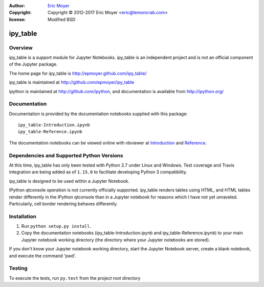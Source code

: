 :author: `Eric Moyer`_
:copyright: Copyright © 2012-2017 Eric Moyer <eric@lemoncrab.com>
:license: Modified BSD 

#########
ipy_table
#########

|Build Status| |Coverage| |Version|

Overview
========

ipy_table is a support module for Jupyter Notebooks. ipy_table is an independent project and is not an official component of the Jupyter package.

The home page for ipy_table is http://epmoyer.github.com/ipy_table/

ipy_table is maintained at http://github.com/epmoyer/ipy_table

ipython is maintained at http://github.com/ipython, and documentation is available from http://ipython.org/

Documentation
=============

Documentation is provided by the documentation notebooks supplied with this package::

    ipy_table-Introduction.ipynb
    ipy_table-Reference.ipynb

The documentation notebooks can be viewed online with nbviewer at Introduction_ and Reference_.

Dependencies and Supported Python Versions
==========================================

At this time, ipy_table has only been tested with Python 2.7 under Linux and Windows.  Test coverage and Travis integration are being added as of ``1.15.0`` to facilitate developing Python 3 compatibility.

ipy_table is designed to be used within a Jupyter Notebook.

IPython qtconsole operation is not currently officially supported.  ipy_table renders tables using HTML, and HTML tables render differently in the IPython qtconsole than in a Jupyter notebook for reasons which I have not yet unraveled.  Particularly, cell border rendering behaves differently.

Installation
============

1) Run ``python setup.py install``.

2) Copy the documentation notebooks (ipy_table-Introduction.ipynb and ipy_table-Reference.ipynb) to your main Jupyter notebook working directory (the directory where your Jupyter notebooks are stored).

If you don't know your Jupyter notebook working directory, start the Jupyter Notebook server, create a blank notebook, and execute the command 'pwd'.

Testing
=======

To execute the tests, run ``py.test`` from the project root directory

.. _`Eric Moyer`: mailto:eric@lemoncrab.com
.. _Introduction: http://nbviewer.ipython.org/urls/raw.github.com/epmoyer/ipy_table/master/notebooks/ipy_table-Introduction.ipynb 
.. _Reference: http://nbviewer.ipython.org/urls/raw.github.com/epmoyer/ipy_table/master/notebooks/ipy_table-Reference.ipynb
.. |Build Status| image:: http://img.shields.io/travis/epmoyer/ipy_table.svg?style=flat-square
   :target: https://travis-ci.org/epmoyer/ipy_table
.. |Coverage| image:: http://img.shields.io/coveralls/epmoyer/ipy_table.svg?style=flat-square
   :target: https://coveralls.io/github/epmoyer/ipy_table?branch=master
.. |Version| image:: http://img.shields.io/pypi/v/ipy_table.svg?style=flat-square
   :target: https://pypi.python.org/pypi/ipy_table/